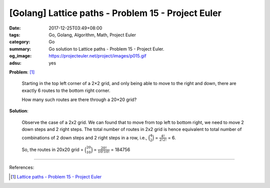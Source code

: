 [Golang] Lattice paths - Problem 15 - Project Euler
###################################################

:date: 2017-12-25T03:49+08:00
:tags: Go, Golang, Algorithm, Math, Project Euler
:category: Go
:summary: Go solution to Lattice paths
          - Problem 15 - Project Euler.
:og_image: https://projecteuler.net/project/images/p015.gif
:adsu: yes


**Problem**: [1]_

  Starting in the top left corner of a 2×2 grid, and only being able to move to
  the right and down, there are exactly 6 routes to the bottom right corner.

  .. image:: https://projecteuler.net/project/images/p015.gif
     :align: center
     :alt: Lattice paths

  How many such routes are there through a 20×20 grid?

**Solution**:

  Observe the case of a 2x2 grid. We can found that to move from top left to
  bottom right, we need to move 2 down steps and 2 right steps. The total number
  of routes in 2x2 grid is hence equivalent to total number of combinations of 2
  down steps and 2 right steps in a row, i.e., :math:`\binom{4}{2}`
  = :math:`\frac{4!}{2! 2!}` = 6.

  So, the routes in 20x20 grid = :math:`\binom{20}{10}` =
  :math:`\frac{20!}{10! 10!}` = 184756

.. adsu:: 2

----

References:

.. [1] `Lattice paths - Problem 15 - Project Euler <https://projecteuler.net/problem=15>`_
